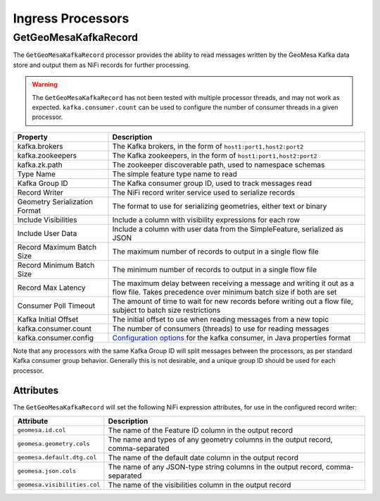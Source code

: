Ingress Processors
------------------

GetGeoMesaKafkaRecord
~~~~~~~~~~~~~~~~~~~~~

The ``GetGeoMesaKafkaRecord`` processor provides the ability to read messages written by the GeoMesa Kafka data store
and output them as NiFi records for further processing.

.. warning::

  The ``GetGeoMesaKafkaRecord`` has not been tested with multiple processor threads, and may not work as expected.
  ``kafka.consumer.count`` can be used to configure the number of consumer threads in a given processor.

+-------------------------------+---------------------------------------------------------------------------------------+
| Property                      | Description                                                                           |
+===============================+=======================================================================================+
| kafka.brokers                 | The Kafka brokers, in the form of ``host1:port1,host2:port2``                         |
+-------------------------------+---------------------------------------------------------------------------------------+
| kafka.zookeepers              | The Kafka zookeepers, in the form of ``host1:port1,host2:port2``                      |
+-------------------------------+---------------------------------------------------------------------------------------+
| kafka.zk.path                 | The zookeeper discoverable path, used to namespace schemas                            |
+-------------------------------+---------------------------------------------------------------------------------------+
| Type Name                     | The simple feature type name to read                                                  |
+-------------------------------+---------------------------------------------------------------------------------------+
| Kafka Group ID                | The Kafka consumer group ID, used to track messages read                              |
+-------------------------------+---------------------------------------------------------------------------------------+
| Record Writer                 | The NiFi record writer service used to serialize records                              |
+-------------------------------+---------------------------------------------------------------------------------------+
| Geometry Serialization Format | The format to use for serializing geometries, either text or binary                   |
+-------------------------------+---------------------------------------------------------------------------------------+
| Include Visibilities          | Include a column with visibility expressions for each row                             |
+-------------------------------+---------------------------------------------------------------------------------------+
| Include User Data             | Include a column with user data from the SimpleFeature, serialized as JSON            |
+-------------------------------+---------------------------------------------------------------------------------------+
| Record Maximum Batch Size     | The maximum number of records to output in a single flow file                         |
+-------------------------------+---------------------------------------------------------------------------------------+
| Record Minimum Batch Size     | The minimum number of records to output in a single flow file                         |
+-------------------------------+---------------------------------------------------------------------------------------+
| Record Max Latency            | The maximum delay between receiving a message and writing it out as a flow file.      |
|                               | Takes precedence over minimum batch size if both are set                              |
+-------------------------------+---------------------------------------------------------------------------------------+
| Consumer Poll Timeout         | The amount of time to wait for new records before writing out a flow file,            |
|                               | subject to batch size restrictions                                                    |
+-------------------------------+---------------------------------------------------------------------------------------+
| Kafka Initial Offset          | The initial offset to use when reading messages from a new topic                      |
+-------------------------------+---------------------------------------------------------------------------------------+
| kafka.consumer.count          | The number of consumers (threads) to use for reading messages                         |
+-------------------------------+---------------------------------------------------------------------------------------+
| kafka.consumer.config         | `Configuration options <http://kafka.apache.org/documentation.html#consumerconfigs>`_ |
|                               | for the kafka consumer, in Java properties format                                     |
+-------------------------------+---------------------------------------------------------------------------------------+

Note that any processors with the same Kafka Group ID will split messages between the processors, as per standard
Kafka consumer group behavior. Generally this is not desirable, and a unique group ID should be used for each
processor.

Attributes
^^^^^^^^^^

The ``GetGeoMesaKafkaRecord`` will set the following NiFi expression attributes, for use in the configured record writer:

+-------------------------------+---------------------------------------------------------------------------------------+
| Attribute                     | Description                                                                           |
+===============================+=======================================================================================+
| ``geomesa.id.col``            | The name of the Feature ID column in the output record                                |
+-------------------------------+---------------------------------------------------------------------------------------+
| ``geomesa.geometry.cols``     | The name and types of any geometry columns in the output record, comma-separated      |
+-------------------------------+---------------------------------------------------------------------------------------+
| ``geomesa.default.dtg.col``   | The name of the default date column in the output record                              |
+-------------------------------+---------------------------------------------------------------------------------------+
| ``geomesa.json.cols``         | The name of any JSON-type string columns in the output record, comma-separated        |
+-------------------------------+---------------------------------------------------------------------------------------+
| ``geomesa.visibilities.col``  | The name of the visibilities column in the output record                              |
+-------------------------------+---------------------------------------------------------------------------------------+

